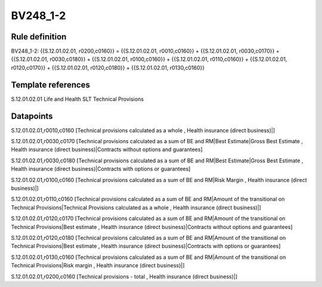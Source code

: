 =========
BV248_1-2
=========

Rule definition
---------------

BV248_1-2: {{S.12.01.02.01, r0200,c0160}} = {{S.12.01.02.01, r0010,c0160}} + {{S.12.01.02.01, r0030,c0170}} + {{S.12.01.02.01, r0030,c0180}} + {{S.12.01.02.01, r0100,c0160}} + {{S.12.01.02.01, r0110,c0160}} + {{S.12.01.02.01, r0120,c0170}} + {{S.12.01.02.01, r0120,c0180}} + {{S.12.01.02.01, r0130,c0160}}


Template references
-------------------

S.12.01.02.01 Life and Health SLT Technical Provisions


Datapoints
----------

S.12.01.02.01,r0010,c0160 [Technical provisions calculated as a whole , Health insurance (direct business)|]

S.12.01.02.01,r0030,c0170 [Technical provisions calculated as a sum of BE and RM|Best Estimate|Gross Best Estimate , Health insurance (direct business)|Contracts without options and guarantees]

S.12.01.02.01,r0030,c0180 [Technical provisions calculated as a sum of BE and RM|Best Estimate|Gross Best Estimate , Health insurance (direct business)|Contracts with options or guarantees]

S.12.01.02.01,r0100,c0160 [Technical provisions calculated as a sum of BE and RM|Risk Margin , Health insurance (direct business)|]

S.12.01.02.01,r0110,c0160 [Technical provisions calculated as a sum of BE and RM|Amount of the transitional on Technical Provisions|Technical Provisions calculated as a whole , Health insurance (direct business)|]

S.12.01.02.01,r0120,c0170 [Technical provisions calculated as a sum of BE and RM|Amount of the transitional on Technical Provisions|Best estimate , Health insurance (direct business)|Contracts without options and guarantees]

S.12.01.02.01,r0120,c0180 [Technical provisions calculated as a sum of BE and RM|Amount of the transitional on Technical Provisions|Best estimate , Health insurance (direct business)|Contracts with options or guarantees]

S.12.01.02.01,r0130,c0160 [Technical provisions calculated as a sum of BE and RM|Amount of the transitional on Technical Provisions|Risk margin , Health insurance (direct business)|]

S.12.01.02.01,r0200,c0160 [Technical provisions - total , Health insurance (direct business)|]



